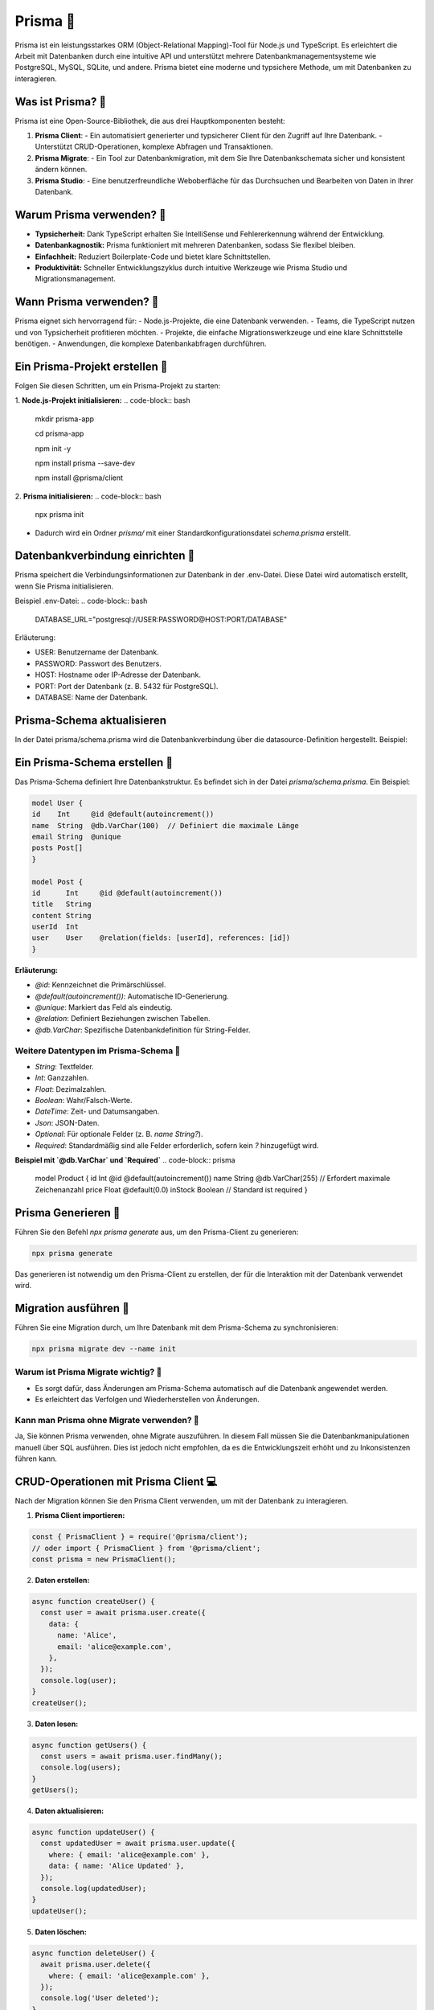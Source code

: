 Prisma 🔮
=======================

Prisma ist ein leistungsstarkes ORM (Object-Relational Mapping)-Tool für Node.js und TypeScript. Es erleichtert die Arbeit mit Datenbanken durch eine intuitive API und unterstützt mehrere Datenbankmanagementsysteme wie PostgreSQL, MySQL, SQLite, und andere. Prisma bietet eine moderne und typsichere Methode, um mit Datenbanken zu interagieren.

Was ist Prisma? 🤔
----------------------
Prisma ist eine Open-Source-Bibliothek, die aus drei Hauptkomponenten besteht:

1. **Prisma Client**:
   - Ein automatisiert generierter und typsicherer Client für den Zugriff auf Ihre Datenbank.
   - Unterstützt CRUD-Operationen, komplexe Abfragen und Transaktionen.

2. **Prisma Migrate**:
   - Ein Tool zur Datenbankmigration, mit dem Sie Ihre Datenbankschemata sicher und konsistent ändern können.

3. **Prisma Studio**:
   - Eine benutzerfreundliche Weboberfläche für das Durchsuchen und Bearbeiten von Daten in Ihrer Datenbank.

Warum Prisma verwenden? 🤔
----------------------------
- **Typsicherheit:** Dank TypeScript erhalten Sie IntelliSense und Fehlererkennung während der Entwicklung.
- **Datenbankagnostik:** Prisma funktioniert mit mehreren Datenbanken, sodass Sie flexibel bleiben.
- **Einfachheit:** Reduziert Boilerplate-Code und bietet klare Schnittstellen.
- **Produktivität:** Schneller Entwicklungszyklus durch intuitive Werkzeuge wie Prisma Studio und Migrationsmanagement.

Wann Prisma verwenden? 🤔
--------------------------
Prisma eignet sich hervorragend für:
- Node.js-Projekte, die eine Datenbank verwenden.
- Teams, die TypeScript nutzen und von Typsicherheit profitieren möchten.
- Projekte, die einfache Migrationswerkzeuge und eine klare Schnittstelle benötigen.
- Anwendungen, die komplexe Datenbankabfragen durchführen.

Ein Prisma-Projekt erstellen 🚀
--------------------------------
Folgen Sie diesen Schritten, um ein Prisma-Projekt zu starten:

1. **Node.js-Projekt initialisieren:**
.. code-block:: bash

   mkdir prisma-app

   cd prisma-app

   npm init -y

   npm install prisma --save-dev

   npm install @prisma/client


2. **Prisma initialisieren:**
.. code-block:: bash

   npx prisma init


- Dadurch wird ein Ordner `prisma/` mit einer Standardkonfigurationsdatei `schema.prisma` erstellt.

Datenbankverbindung einrichten 🔗
-----------------------------------

Prisma speichert die Verbindungsinformationen zur Datenbank in der .env-Datei. Diese Datei wird automatisch erstellt, wenn Sie Prisma initialisieren.

Beispiel .env-Datei:
.. code-block:: bash
    DATABASE_URL="postgresql://USER:PASSWORD@HOST:PORT/DATABASE"

Erläuterung:

- USER: Benutzername der Datenbank.
- PASSWORD: Passwort des Benutzers.
- HOST: Hostname oder IP-Adresse der Datenbank.
- PORT: Port der Datenbank (z. B. 5432 für PostgreSQL).
- DATABASE: Name der Datenbank.

Prisma-Schema aktualisieren
--------------------------------

In der Datei prisma/schema.prisma wird die Datenbankverbindung über die datasource-Definition hergestellt. Beispiel:

.. code-block:: typescript
    datasource db {
    provider = "postgresql"
    url      = env("DATABASE_URL")
    }


Ein Prisma-Schema erstellen 📄
--------------------------------
Das Prisma-Schema definiert Ihre Datenbankstruktur. Es befindet sich in der Datei `prisma/schema.prisma`. Ein Beispiel:

.. code-block:: typescript

    model User {
    id    Int     @id @default(autoincrement())
    name  String  @db.VarChar(100)  // Definiert die maximale Länge
    email String  @unique
    posts Post[]
    }

    model Post {
    id      Int     @id @default(autoincrement())
    title   String
    content String
    userId  Int
    user    User    @relation(fields: [userId], references: [id])
    }


**Erläuterung:**

- `@id`: Kennzeichnet die Primärschlüssel.
- `@default(autoincrement())`: Automatische ID-Generierung.
- `@unique`: Markiert das Feld als eindeutig.
- `@relation`: Definiert Beziehungen zwischen Tabellen.
- `@db.VarChar`: Spezifische Datenbankdefinition für String-Felder.

Weitere Datentypen im Prisma-Schema 📝
~~~~~~~~~~~~~~~~~~~~~~~~~~~~~~~~~~~~~~~~~~~

- `String`: Textfelder.
- `Int`: Ganzzahlen.
- `Float`: Dezimalzahlen.
- `Boolean`: Wahr/Falsch-Werte.
- `DateTime`: Zeit- und Datumsangaben.
- `Json`: JSON-Daten.
- `Optional`: Für optionale Felder (z. B. `name String?`).
- `Required`: Standardmäßig sind alle Felder erforderlich, sofern kein `?` hinzugefügt wird.

**Beispiel mit `@db.VarChar` und `Required`**
.. code-block:: prisma

    model Product {
    id      Int     @id @default(autoincrement())
    name    String  @db.VarChar(255)  // Erfordert maximale Zeichenanzahl
    price   Float   @default(0.0)
    inStock Boolean // Standard ist required
    }

Prisma Generieren 🧬
------------------------

Führen Sie den Befehl `npx prisma generate` aus, um den Prisma-Client zu generieren:

.. code-block:: bash

    npx prisma generate

Das generieren ist notwendig um den Prisma-Client zu erstellen, der für die Interaktion mit der Datenbank verwendet wird.

Migration ausführen 🚀
------------------------

Führen Sie eine Migration durch, um Ihre Datenbank mit dem Prisma-Schema zu synchronisieren:

.. code-block:: bash

    npx prisma migrate dev --name init


Warum ist Prisma Migrate wichtig? 🤔
~~~~~~~~~~~~~~~~~~~~~~~~~~~~~~~~~~~~~~~~~~~

- Es sorgt dafür, dass Änderungen am Prisma-Schema automatisch auf die Datenbank angewendet werden.
- Es erleichtert das Verfolgen und Wiederherstellen von Änderungen.

Kann man Prisma ohne Migrate verwenden? 🤔
~~~~~~~~~~~~~~~~~~~~~~~~~~~~~~~~~~~~~~~~~~~~~~~~~~~~

Ja, Sie können Prisma verwenden, ohne Migrate auszuführen. In diesem Fall müssen Sie die Datenbankmanipulationen manuell über SQL ausführen. Dies ist jedoch nicht empfohlen, da es die Entwicklungszeit erhöht und zu Inkonsistenzen führen kann.

CRUD-Operationen mit Prisma Client 💻
---------------------------------------

Nach der Migration können Sie den Prisma Client verwenden, um mit der Datenbank zu interagieren.

1. **Prisma Client importieren:**

.. code-block:: javascript

   const { PrismaClient } = require('@prisma/client');
   // oder import { PrismaClient } from '@prisma/client';
   const prisma = new PrismaClient();
   

2. **Daten erstellen:**

.. code-block:: javascript

   async function createUser() {
     const user = await prisma.user.create({
       data: {
         name: 'Alice',
         email: 'alice@example.com',
       },
     });
     console.log(user);
   }
   createUser();
   

3. **Daten lesen:**

.. code-block:: javascript

   async function getUsers() {
     const users = await prisma.user.findMany();
     console.log(users);
   }
   getUsers();


4. **Daten aktualisieren:**

.. code-block:: javascript

   async function updateUser() {
     const updatedUser = await prisma.user.update({
       where: { email: 'alice@example.com' },
       data: { name: 'Alice Updated' },
     });
     console.log(updatedUser);
   }
   updateUser();
   

5. **Daten löschen:**

.. code-block:: javascript

   async function deleteUser() {
     await prisma.user.delete({
       where: { email: 'alice@example.com' },
     });
     console.log('User deleted');
   }
   deleteUser();


Zugriff auf bestimmte Tabellen 📊
------------------------------------------

Prisma erlaubt direkten Zugriff auf Tabellen über den Prisma Client. Jede Tabelle ist als Eigenschaft des Prisma Clients verfügbar.

**Beispiel:** Zugriff auf die Tabelle `Post`:
.. code-block::javascript

    async function getPosts() {
    const posts = await prisma.post.findMany();
    console.log(posts);
    }
    getPosts();


Fazit 🎉
---------------

Prisma ist ein modernes ORM-Tool, das die Entwicklung datenbankbasierter Anwendungen vereinfacht und beschleunigt. Es ist ideal für Entwickler, die in Node.js und TypeScript arbeiten und eine elegante Lösung für die Verwaltung von Datenbanken suchen.

